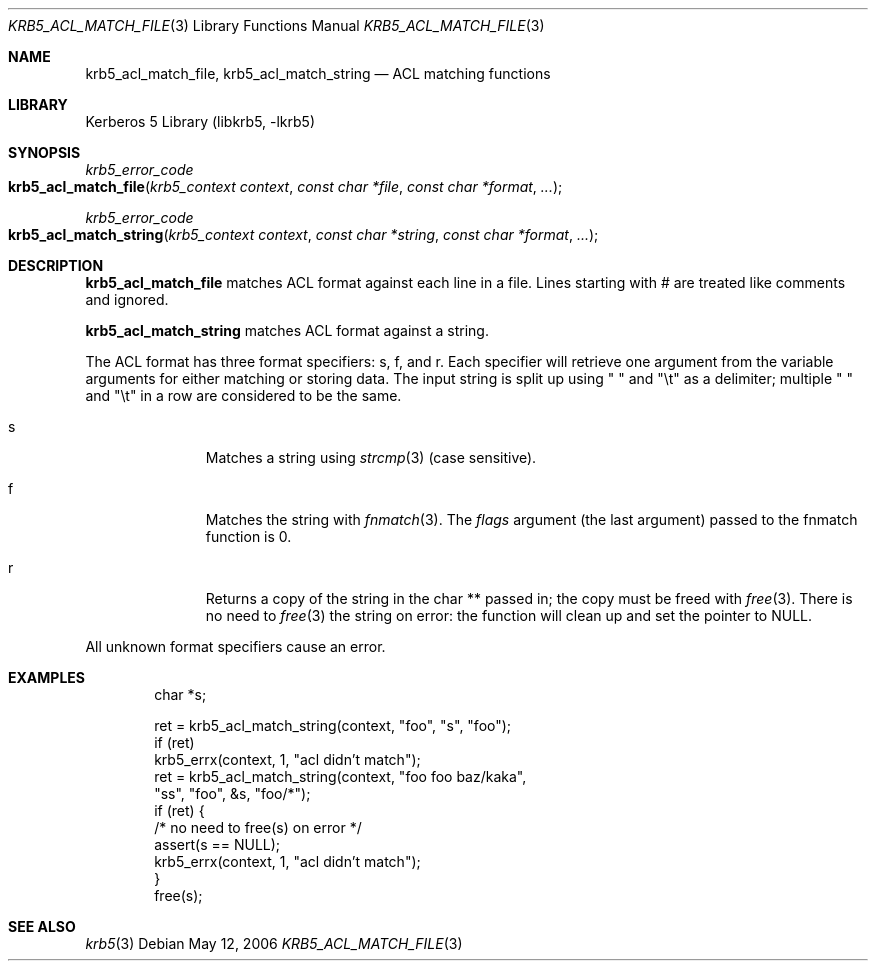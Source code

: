 .\"	$NetBSD: krb5_acl_match_file.3,v 1.1.1.1 2011/04/13 18:15:35 elric Exp $
.\"
.\" Copyright (c) 2004, 2006 Kungliga Tekniska Högskolan
.\" (Royal Institute of Technology, Stockholm, Sweden).
.\" All rights reserved.
.\"
.\" Redistribution and use in source and binary forms, with or without
.\" modification, are permitted provided that the following conditions
.\" are met:
.\"
.\" 1. Redistributions of source code must retain the above copyright
.\"    notice, this list of conditions and the following disclaimer.
.\"
.\" 2. Redistributions in binary form must reproduce the above copyright
.\"    notice, this list of conditions and the following disclaimer in the
.\"    documentation and/or other materials provided with the distribution.
.\"
.\" 3. Neither the name of the Institute nor the names of its contributors
.\"    may be used to endorse or promote products derived from this software
.\"    without specific prior written permission.
.\"
.\" THIS SOFTWARE IS PROVIDED BY THE INSTITUTE AND CONTRIBUTORS ``AS IS'' AND
.\" ANY EXPRESS OR IMPLIED WARRANTIES, INCLUDING, BUT NOT LIMITED TO, THE
.\" IMPLIED WARRANTIES OF MERCHANTABILITY AND FITNESS FOR A PARTICULAR PURPOSE
.\" ARE DISCLAIMED.  IN NO EVENT SHALL THE INSTITUTE OR CONTRIBUTORS BE LIABLE
.\" FOR ANY DIRECT, INDIRECT, INCIDENTAL, SPECIAL, EXEMPLARY, OR CONSEQUENTIAL
.\" DAMAGES (INCLUDING, BUT NOT LIMITED TO, PROCUREMENT OF SUBSTITUTE GOODS
.\" OR SERVICES; LOSS OF USE, DATA, OR PROFITS; OR BUSINESS INTERRUPTION)
.\" HOWEVER CAUSED AND ON ANY THEORY OF LIABILITY, WHETHER IN CONTRACT, STRICT
.\" LIABILITY, OR TORT (INCLUDING NEGLIGENCE OR OTHERWISE) ARISING IN ANY WAY
.\" OUT OF THE USE OF THIS SOFTWARE, EVEN IF ADVISED OF THE POSSIBILITY OF
.\" SUCH DAMAGE.
.\"
.\" $Id: krb5_acl_match_file.3,v 1.1.1.1 2011/04/13 18:15:35 elric Exp $
.\"
.Dd May 12, 2006
.Dt KRB5_ACL_MATCH_FILE 3
.Os
.Sh NAME
.Nm krb5_acl_match_file ,
.Nm krb5_acl_match_string
.Nd ACL matching functions
.Sh LIBRARY
Kerberos 5 Library (libkrb5, -lkrb5)
.Sh SYNOPSIS
.Ft krb5_error_code
.Fo krb5_acl_match_file
.Fa "krb5_context context"
.Fa "const char *file"
.Fa "const char *format"
.Fa "..."
.Fc
.Ft krb5_error_code
.Fo krb5_acl_match_string
.Fa "krb5_context context"
.Fa "const char *string"
.Fa "const char *format"
.Fa "..."
.Fc
.Sh DESCRIPTION
.Nm krb5_acl_match_file
matches ACL format against each line in a file.
Lines starting with # are treated like comments and ignored.
.Pp
.Nm krb5_acl_match_string
matches ACL format against a string.
.Pp
The ACL format has three format specifiers: s, f, and r.
Each specifier will retrieve one argument from the variable arguments
for either matching or storing data.
The input string is split up using " " and "\et" as a delimiter; multiple
" " and "\et" in a row are considered to be the same.
.Pp
.Bl -tag -width "fXX" -offset indent
.It s
Matches a string using
.Xr strcmp 3
(case sensitive).
.It f
Matches the string with
.Xr fnmatch 3 .
The
.Fa flags
argument (the last argument) passed to the fnmatch function is 0.
.It r
Returns a copy of the string in the char ** passed in; the copy must be
freed with
.Xr free 3 .
There is no need to
.Xr free 3
the string on error: the function will clean up and set the pointer to
.Dv NULL .
.El
.Pp
All unknown format specifiers cause an error.
.Sh EXAMPLES
.Bd -literal -offset indent
char *s;

ret = krb5_acl_match_string(context, "foo", "s", "foo");
if (ret)
    krb5_errx(context, 1, "acl didn't match");
ret = krb5_acl_match_string(context, "foo foo baz/kaka",
    "ss", "foo", &s, "foo/*");
if (ret) {
    /* no need to free(s) on error */
    assert(s == NULL);
    krb5_errx(context, 1, "acl didn't match");
}
free(s);
.Ed
.Sh SEE ALSO
.Xr krb5 3
